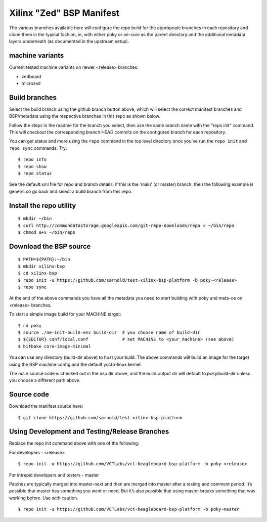 ===========================
 Xilinx "Zed" BSP Manifest
===========================

The various branches available here will configure the repo build for the
appropriate branches in each repository and clone them in the typical fashion,
ie, with either poky or oe-core as the parent directory and the additional metadata
layers underneath (as documented in the upstream setup).


machine variants
----------------

Current tested machine variants on newer <release> branches:

* zedboard
* microzed


Build branches
--------------

Select the build branch using the github branch button above, which will select the
correct manifest branches and BSP/metadata using the respective branches in this
repo as shown below.

Follow the steps in the readme for the branch you select, then use the same branch
name with the "repo init" command.  This will checkout the
corresponding branch HEAD commits on the configured branch for each repository.

You can get status and more using the ``repo`` command in the top level directory
once you've run the ``repo init`` and ``repo sync`` commands.  Try::

  $ repo info
  $ repo show
  $ repo status

See the default.xml file for repo and branch details; if this is the 'main' (or master)
branch, then the following example is generic so go back and select a build
branch from this repo.

Install the repo utility
------------------------

::

  $ mkdir ~/bin
  $ curl http://commondatastorage.googleapis.com/git-repo-downloads/repo > ~/bin/repo
  $ chmod a+x ~/bin/repo

Download the BSP source
-----------------------

::

  $ PATH=${PATH}:~/bin
  $ mkdir xilinx-bsp
  $ cd xilinx-bsp
  $ repo init -u https://github.com/sarnold/test-xilinx-bsp-platform -b poky-<release>
  $ repo sync

At the end of the above commands you have all the metadata you need to start
building with poky and meta-oe on <release> branches.

To start a simple image build for your MACHINE target::

  $ cd poky
  $ source ./oe-init-build-env build-dir  # you choose name of build-dir
  $ ${EDITOR} conf/local.conf             # set MACHINE to <your_machine> (see above)
  $ bitbake core-image-minimal


You can use any directory (build-dir above) to host your build. The above
commands will build an image for the target using the BSP
machine config and the default yocto-linux kernel.

The main source code is checked out in the bsp dir above, and the build
output dir will default to poky/build-dir unless you choose a different
path above.

Source code
-----------

Download the manifest source here::

  $ git clone https://github.com/sarnold/test-xilinx-bsp-platform

Using Development and Testing/Release Branches
----------------------------------------------

Replace the repo init command above with one of the following:

For developers - <release>

::

  $ repo init -u https://github.com/VCTLabs/vct-beagleboard-bsp-platform -b poky-<release>

For intrepid developers and testers - master

Patches are typically merged into master-next and then are merged into master
after a testing and comment period. It’s possible that master has
something you want or need.  But it’s also possible that using master
breaks something that was working before.  Use with caution.

::

  $ repo init -u https://github.com/VCTLabs/vct-beagleboard-bsp-platform -b poky-master


